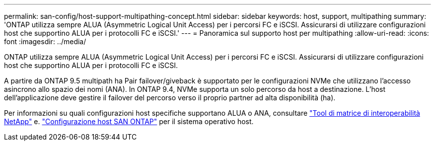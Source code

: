---
permalink: san-config/host-support-multipathing-concept.html 
sidebar: sidebar 
keywords: host, support, multipathing 
summary: 'ONTAP utilizza sempre ALUA (Asymmetric Logical Unit Access) per i percorsi FC e iSCSI. Assicurarsi di utilizzare configurazioni host che supportino ALUA per i protocolli FC e iSCSI.' 
---
= Panoramica sul supporto host per multipathing
:allow-uri-read: 
:icons: font
:imagesdir: ../media/


[role="lead"]
ONTAP utilizza sempre ALUA (Asymmetric Logical Unit Access) per i percorsi FC e iSCSI. Assicurarsi di utilizzare configurazioni host che supportino ALUA per i protocolli FC e iSCSI.

A partire da ONTAP 9.5 multipath ha Pair failover/giveback è supportato per le configurazioni NVMe che utilizzano l'accesso asincrono allo spazio dei nomi (ANA). In ONTAP 9.4, NVMe supporta un solo percorso da host a destinazione. L'host dell'applicazione deve gestire il failover del percorso verso il proprio partner ad alta disponibilità (ha).

Per informazioni su quali configurazioni host specifiche supportano ALUA o ANA, consultare https://mysupport.netapp.com/matrix["Tool di matrice di interoperabilità NetApp"^] e. https://docs.netapp.com/us-en/ontap-sanhost/index.html["Configurazione host SAN ONTAP"] per il sistema operativo host.
